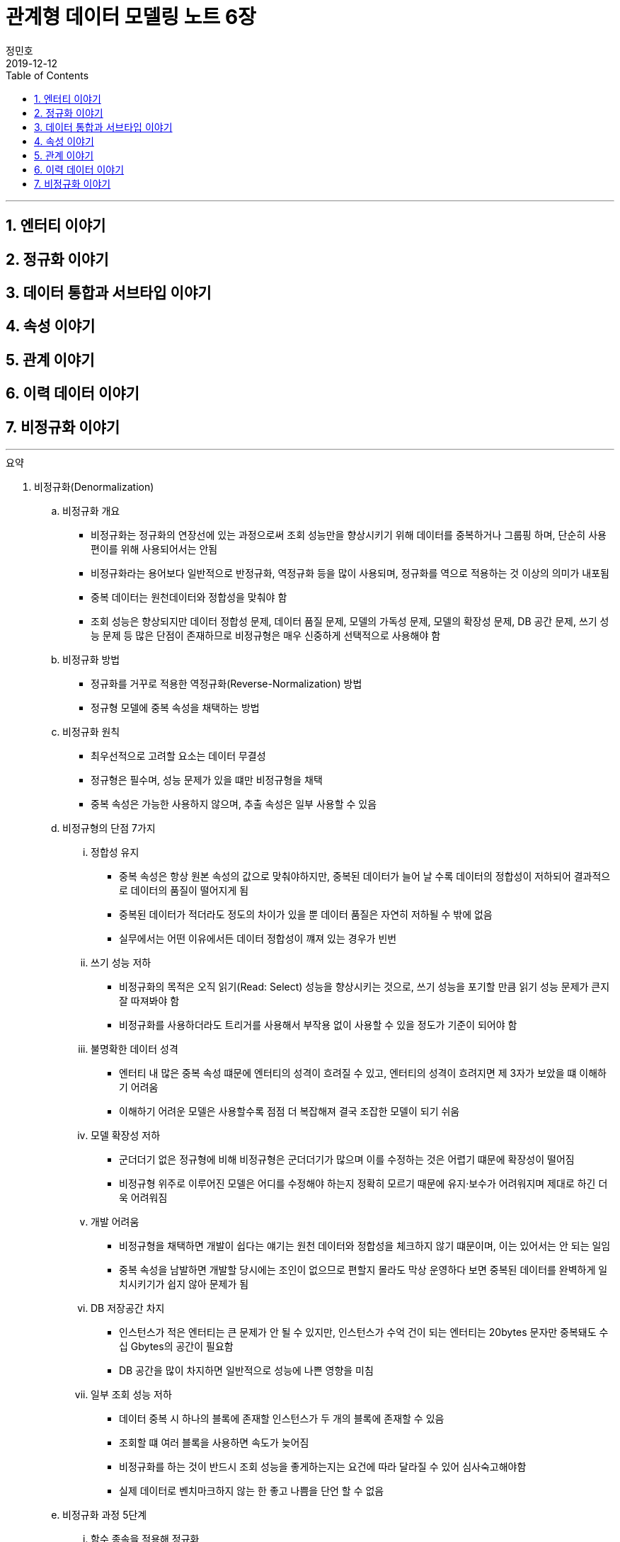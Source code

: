= 관계형 데이터 모델링 노트 6장
정민호
2019-12-12
:jbake-last_updated: 2019-12-13
:jbake-type: post
:jbake-status: published
:jbake-tags: 데이터모델링, 책정리
:description: '데이터모델링 도서인 `관계형 데이터 모델링 노트 개정판` 책의 `7장 이력 데이터 이야기` 요약 및 정리
:jbake-og: {"image": "img/jdk/duke.jpg"}
:idprefix:
:toc:
:sectnums:

---
== 엔터티 이야기
== 정규화 이야기
== 데이터 통합과 서브타입 이야기
== 속성 이야기
== 관계 이야기
== 이력 데이터 이야기
== 비정규화 이야기
---

.요약
****

. 비정규화(Denormalization)
.. 비정규화 개요
* 비정규화는 정규화의 연장선에 있는 과정으로써 조회 성능만을 향상시키기 위해 데이터를 중복하거나 그룹핑 하며, 단순히 사용 편이를 위해 사용되어서는 안됨
* 비정규화라는 용어보다 일반적으로 반정규화, 역정규화 등을 많이 사용되며, 정규화를 역으로 적용하는 것 이상의 의미가 내포됨
* 중복 데이터는 원천데이터와 정합성을 맞춰야 함
* 조회 성능은 향상되지만 데이터 정합성 문제, 데이터 품질 문제, 모델의 가독성 문제, 모델의 확장성 문제, DB 공간 문제, 쓰기 성능 문제 등 많은 단점이 존재하므로 비정규형은 매우 신중하게 선택적으로 사용해야 함

.. 비정규화 방법
* 정규화를 거꾸로 적용한 역정규화(Reverse-Normalization) 방법
* 정규형 모델에 중복 속성을 채택하는 방법

.. 비정규화 원칙
* 최우선적으로 고려할 요소는 데이터 무결성
* 정규형은 필수며, 성능 문제가 있을 떄만 비정규형을 채택
* 중복 속성은 가능한 사용하지 않으며, 추출 속성은 일부 사용할 수 있음


.. 비정규형의 단점 7가지
... 정합성 유지
* 중복 속성은 항상 원본 속성의 값으로 맞춰야하지만, 중복된 데이터가 늘어 날 수록 데이터의 정합성이 저하되어 결과적으로 데이터의 품질이 떨어지게 됨
* 중복된 데이터가 적더라도 정도의 차이가 있을 뿐 데이터 품질은 자연히 저하될 수 밖에 없음
* 실무에서는 어떤 이유에서든 데이터 정합성이 꺠져 있는 경우가 빈번

... 쓰기 성능 저하
* 비정규화의 목적은 오직 읽기(Read: Select) 성능을 향상시키는 것으로, 쓰기 성능을 포기할 만큼 읽기 성능 문제가 큰지 잘 따져봐야 함
* 비정규화를 사용하더라도 트리거를 사용해서 부작용 없이 사용할 수 있을 정도가 기준이 되어야 함

... 불명확한 데이터 성격
* 엔터티 내 많은 중복 속성 떄문에 엔터티의 성격이 흐려질 수 있고, 엔터티의 성격이 흐려지면 제 3자가 보았을 떄 이해하기 어려움
* 이해하기 어려운 모델은 사용할수록 점점 더 복잡해져 결국 조잡한 모델이 되기 쉬움

... 모델 확장성 저하
* 군더더기 없은 정규형에 비해 비정규형은 군더더기가 많으며 이를 수정하는 것은 어렵기 떄문에 확장성이 떨어짐
* 비정규형 위주로 이루어진 모델은 어디를 수정해야 하는지 정확히 모르기 때문에 유지·보수가 어려워지며 제대로 하긴 더욱 어려워짐

... 개발 어려움
* 비정규형을 채택하면 개발이 쉽다는 얘기는 원천 데이터와 정합성을 체크하지 않기 떄문이며, 이는 있어서는 안 되는 일임
* 중복 속성을 남발하면 개발할 당시에는 조인이 없으므로 편할지 몰라도 막상 운영하다 보면 중복된 데이터를 완벽하게 일치시키기가 쉽지 않아 문제가 됨

... DB 저장공간 차지
* 인스턴스가 적은 엔터티는 큰 문제가 안 될 수 있지만, 인스턴스가 수억 건이 되는 엔터티는 20bytes 문자만 중복돼도 수십 Gbytes의 공간이 필요함
* DB 공간을 많이 차지하면 일반적으로 성능에 나쁜 영향을 미침

... 일부 조회 성능 저하
* 데이터 중복 시 하나의 블록에 존재할 인스턴스가 두 개의 블록에 존재할 수 있음
* 조회할 떄 여러 블록을 사용하면 속도가 늦어짐
* 비정규화를 하는 것이 반드시 조회 성능을 좋게하는지는 요건에 따라 달라질 수 있어 심사숙고해야함
* 실제 데이터로 벤치마크하지 않는 한 좋고 나쁨을 단언 할 수 없음


.. 비정규화 과정 5단계
... 함수 종속을 적용해 정규화
... 성능 문제 발생 요건 도출
... 비정규화 외 다른 방안 검토
* 뷰를 사용해서 조인 문제를 해결할 수 있는지 검토
* 파티션으로 데이터를 나눠서 해결할 수 있는지 검토
* 클러스터링이나 IOT(Index Oriented Table) 같은 특수 형태의 테이블을 사용해서 해결할 수 있는지 검토
* 인덱스를 조정하거나 힌트(Hint) 등으로 해결할 수 있는지 검토
* 그밖에 DBMS의 최신 기술을 적용해 해결할 수 있느니 검토
... 비정규화 수행
... 정합성 구현 방안 검토


. 비정규화 방법
* 역정규화
* 엔터티 합체
* 엔터티 분해 - 수직
* 엔터티 분해 - 수평
* 요약 엔터티
* 추출 속성
* 반복 속성
* 중복 데이터
* 시스템 속성 삭제
* 슈퍼타입 엔터티의 속성과 서브타입 엔터티 간 속성 이동


. 비정규화 방법 - 역정규화
.. 롤다운 역정규화(Roll-Down Denormalization)
* 하위(자식) 엔터티를 기준으로 역정규화하는 것
.. 롤업 역정규화(Roll-Up Denormalization)
* 상위(부모) 엔터티를 기준으로 역정규화 하는 것


. 비정규화 방법 - 엔터티 합체
* 일대일(1:1) 관계의 엔터티가 주를 이루며, 간혹 일대다(1:M) 관계의 엔터티도 대상이 됨
* 엔터티를 합칠 때 성격이 같은지, 추후에 관계비가 바뀔 수 있는지 검토
* 일대다(1:M) 관계의 엔터티는 보통 하위(자식) 엔터티를 기준으로 상위(부모) 엔터티를 합치는데, 상위(부모) 에넡티의 속성 개수가 많으면 엔터티를 합체하는 것이 적당하지 않음


. 비정규화 방법 - 엔터티 분해
.. 엔터티 분해 개요
* 중복 데이터가 발생하지 않는 비정규화 방법
* 로우 체이닝이나 로우 마이그레이션이 생기지 않는 방향으로 엔터티 설계
** 로우 체이닝(Row Chaining) - 전체 속성 사이즈가 블록 사이즈를 넘으면 두 개의 블록에 저장될 때
** 로우 마이그레이션(Row Migration) - 한 블록에 저장되더라도 속성이 업데이트될 때 데이터가 커지면 다른 블록에 저장할 때
.. 수직 분해
* 엔터티의 속성을 별도의 엔터티로 분해하는 것
* 일대일(1:1) 관계로 분해하는 이유는 한 블록에 중요한 인스턴스를 많이 저장할 수 있기 떄문
.. 수직분해 기준
* 사용빈도
* 특별한 데이터 타입
* 널(Null)이 발생할 수 있는 속성
* 속성의 중요도
* 업무에서 사용되는 속성별(락(Lock) 발생 최소화)
* 전체 속성 사이즈가 기본 블록 사이즈를 초과 할 때(로우 체이닝, 로우 마이그레이션 발생 방지)

.. 수평 분해
* 엔터티의 특정 인스턴스를 별도의 엔터티로 분해 하는것으로 파티셔닝(Partitioning)으로 구현됨
.. 수평 분해 방법
* 파티셔닝
** 파티션된 조각은 하나의 논리적인 엔터티로 존재
* 특정 기준에 따라 엔터티 인스턴스를 분리해서 다른 엔터티로 이동시키는 것
** 엔터티를 아예 물리적으로 분리해서 관리


. 비정규화 방법 - 요약 엔터티
.. 요약 엔터티 개요
* 요약 엔터티는 원천 엔터티를 대상으로 합계나 집계 등 미리 계산한 데이터를 저장한 엔터티
* 미리 계산한 데이터도 데이터를 중복해서 관리하는 방법이어서 데이터 정합성을 주의 해야함
* 하지만 중복 데이터라고 보기 어려운 요약 엔터티도 있음
.. 요약 엔터티의 정합성을 맞추는 방법
* 실시간으로 요약 엔터티의 데이터를 수정하는 방법
* 배치로 요약 엔터티의 데이터를 맞추는 방법


. 비정규화 방법 - 추출 속성
.. 추출 속성 개요
* 추출 속성을 사용하는 목적은 미리 추출(계산)해서 보관한 값을 필요한 시점에 사용하기 위한것으로 추출 속성과 중복 속성은 구별됨
* 추출 속성은 주로 하위(자식) 에넡티에서 많은 데이터(인스턴스)를 읽어서 연산 한 후 값을 상위(부모) 엔터티의 속성으로 가져다 놓은 속성을 말함
* 추출 속성은 성능에 많은 영향을 미치므로 채택 여부를 숙고해야함
.. 추출 속성의 유형
* 총 횟수
* 처음 값
* 최종 값
* 더한 값
* 현재 값
* 이전 값
* 다음 값
* 추출 관계
* 여부 값
** 여부 속성은 생각보다 정합성을 맞추기 어려워서 가능하면 지양
* 주 식별자 값의 체계와 동일한 의미의 값(체계가 있는 값)


. 이전 값을 관리하는 방법
* 이력 엔터티에 현재 유효한 데이터를 중복으로 관리하는 방법
* 원천 엔터티에 이전 값을 관리하는 방법


. 비정규화 방법 - 추출 엔터티
* 추출 속성을 사용하는 방법과 유사함
* 추출 엔터티는 추출 속성을 묶어서 사용하는 개념으로 현재 유효한 인스턴스와 속성만 추출해서 관리하는 엔터티


. 비정규화 방법 - 반복 속성
.. 반복 속성 개요
* 조회 화면이 [1-Row]이냐 [N-Row] 냐에 따라서 정규형 비정규형을 사용
* 조회 화면이 다양한 형태로 여러 개 존재할 떄는 중요도와 빈도에 따라 전략적으로 선택
* 화면과 관련된 성능 이슈는 화면 구성이나 조회 방법 등을 바꿀 수 있는지 먼저 검토
* 반복되는 속성이 한정돼 있을 때 사용할 수 있으며, 여러개의 속성이 묶여서 반복될 경우 정규화를 하는것이 좋음
.. 반복 속성 유형
* 롤업 역정규화
* 단순 비정규화


. 비정규화 방법 - 중복 데이터
.. 중복 데이터 사용 방법
... 데이터 중복 관리
* 조회 효율을 위해 현재 시점의 데이터와 이력 데이터가 동시에 존재
... 엔터티 및 데이터 중복 관리
* 업무 처리를 위한 대상을 뽑기 위해
* 복구 대비
* 다른 서버의 DB에서 원격 조인을 피하기 위해
* 조회 성능을 향상시키기 위해


. 비정규화 방법 - 시스템 속성 삭제
. 비정규화 방법 - 슈퍼타입 엔터티의 속성과 서브타입 엔터티 간 속성 이동

****